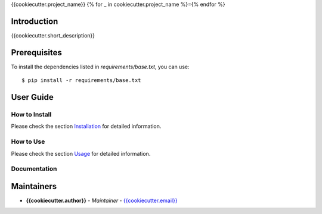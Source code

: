 {{cookiecutter.project_name}}
{% for _ in cookiecutter.project_name %}={% endfor %}

Introduction
------------
{{cookiecutter.short_description}}

Prerequisites
-------------
To install the dependencies listed in `requirements/base.txt`, you can use::

    $ pip install -r requirements/base.txt

User Guide
----------

How to Install
++++++++++++++

Please check the section `Installation <./docs/source/02_installation.rst>`_ for detailed information.

How to Use
++++++++++

Please check the section `Usage <./docs/source/03_usage.rst>`_ for detailed information.

Documentation
+++++++++++++

..
    TODO: update the link to the documentation to your repository.

Maintainers
-----------

..
    TODO: List here the people responsible for the development and maintaining of this project.
    Format: **Name** - *Role/Responsibility* - Email

* **{{cookiecutter.author}}** - *Maintainer* - `{{cookiecutter.email}} <mailto:{{cookiecutter.email}}?subject=[{{cookiecutter.ci_tool}}]{{ cookiecutter.project_name | replace(" ", "%20") }}>`_